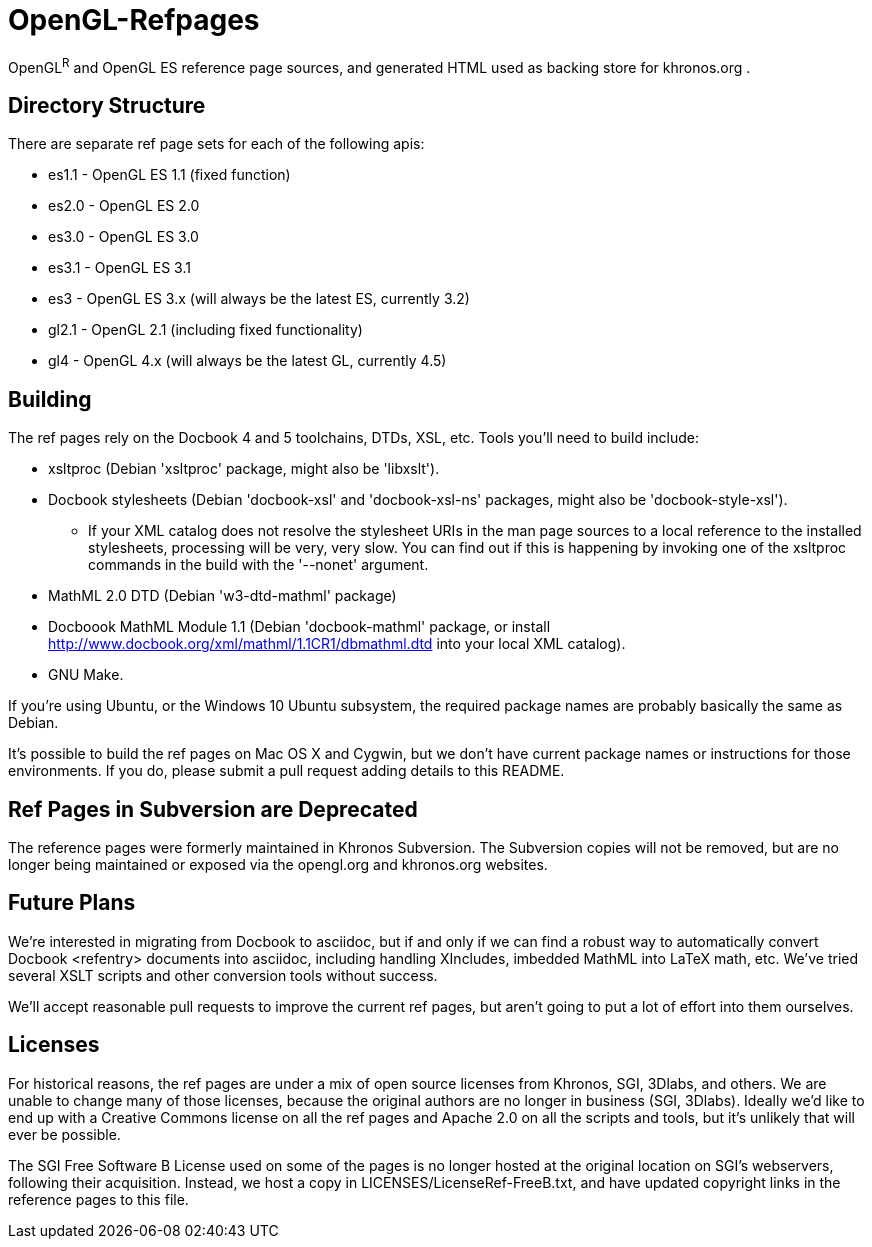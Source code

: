 = OpenGL-Refpages

OpenGL^R^ and OpenGL ES reference page sources, and generated HTML used
as backing store for khronos.org .

== Directory Structure

There are separate ref page sets for each of the following apis:

* +es1.1+ - OpenGL ES 1.1 (fixed function)
* +es2.0+ - OpenGL ES 2.0
* +es3.0+ - OpenGL ES 3.0
* +es3.1+ - OpenGL ES 3.1
* +es3+ - OpenGL ES 3.x (will always be the latest ES, currently 3.2)
* +gl2.1+ - OpenGL 2.1 (including fixed functionality)
* +gl4+ - OpenGL 4.x (will always be the latest GL, currently 4.5)

== Building

The ref pages rely on the Docbook 4 and 5 toolchains, DTDs, XSL, etc.
Tools you'll need to build include:

* xsltproc (Debian 'xsltproc' package, might also be 'libxslt').
* Docbook stylesheets (Debian 'docbook-xsl' and 'docbook-xsl-ns' packages,
  might also be 'docbook-style-xsl').
** If your XML catalog does not resolve the stylesheet URIs in the man
   page sources to a local reference to the installed stylesheets,
   processing will be very, very slow. You can find out if this is
   happening by invoking one of the xsltproc commands in the build with
   the '--nonet' argument.
* MathML 2.0 DTD (Debian 'w3-dtd-mathml' package)
* Docboook MathML Module 1.1 (Debian 'docbook-mathml' package, or
  install http://www.docbook.org/xml/mathml/1.1CR1/dbmathml.dtd into
  your local XML catalog).
* GNU Make.

If you're using Ubuntu, or the Windows 10 Ubuntu subsystem, the required
package names are probably basically the same as Debian.

It's possible to build the ref pages on Mac OS X and Cygwin, but we
don't have current package names or instructions for those environments.
If you do, please submit a pull request adding details to this README.

== Ref Pages in Subversion are Deprecated

The reference pages were formerly maintained in Khronos Subversion. The
Subversion copies will not be removed, but are no longer being
maintained or exposed via the opengl.org and khronos.org websites.

== Future Plans

We're interested in migrating from Docbook to asciidoc, but if and only
if we can find a robust way to automatically convert Docbook <refentry>
documents into asciidoc, including handling XIncludes, imbedded MathML
into LaTeX math, etc. We've tried several XSLT scripts and other
conversion tools without success.

We'll accept reasonable pull requests to improve the current ref pages,
but aren't going to put a lot of effort into them ourselves.

== Licenses

For historical reasons, the ref pages are under a mix of open source
licenses from Khronos, SGI, 3Dlabs, and others. We are unable to change
many of those licenses, because the original authors are no longer in
business (SGI, 3Dlabs). Ideally we'd like to end up with a Creative
Commons license on all the ref pages and Apache 2.0 on all the scripts
and tools, but it's unlikely that will ever be possible.

The SGI Free Software B License used on some of the pages is no longer
hosted at the original location on SGI's webservers, following their
acquisition. Instead, we host a copy in LICENSES/LicenseRef-FreeB.txt, and
have updated copyright links in the reference pages to this file.
